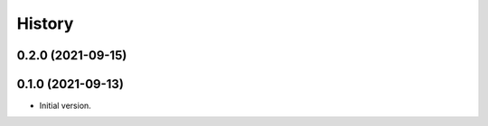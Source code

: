 .. :changelog:

History
-------

.. to_doc

---------------------
0.2.0 (2021-09-15)
---------------------

    

---------------------
0.1.0 (2021-09-13)
---------------------

* Initial version.
